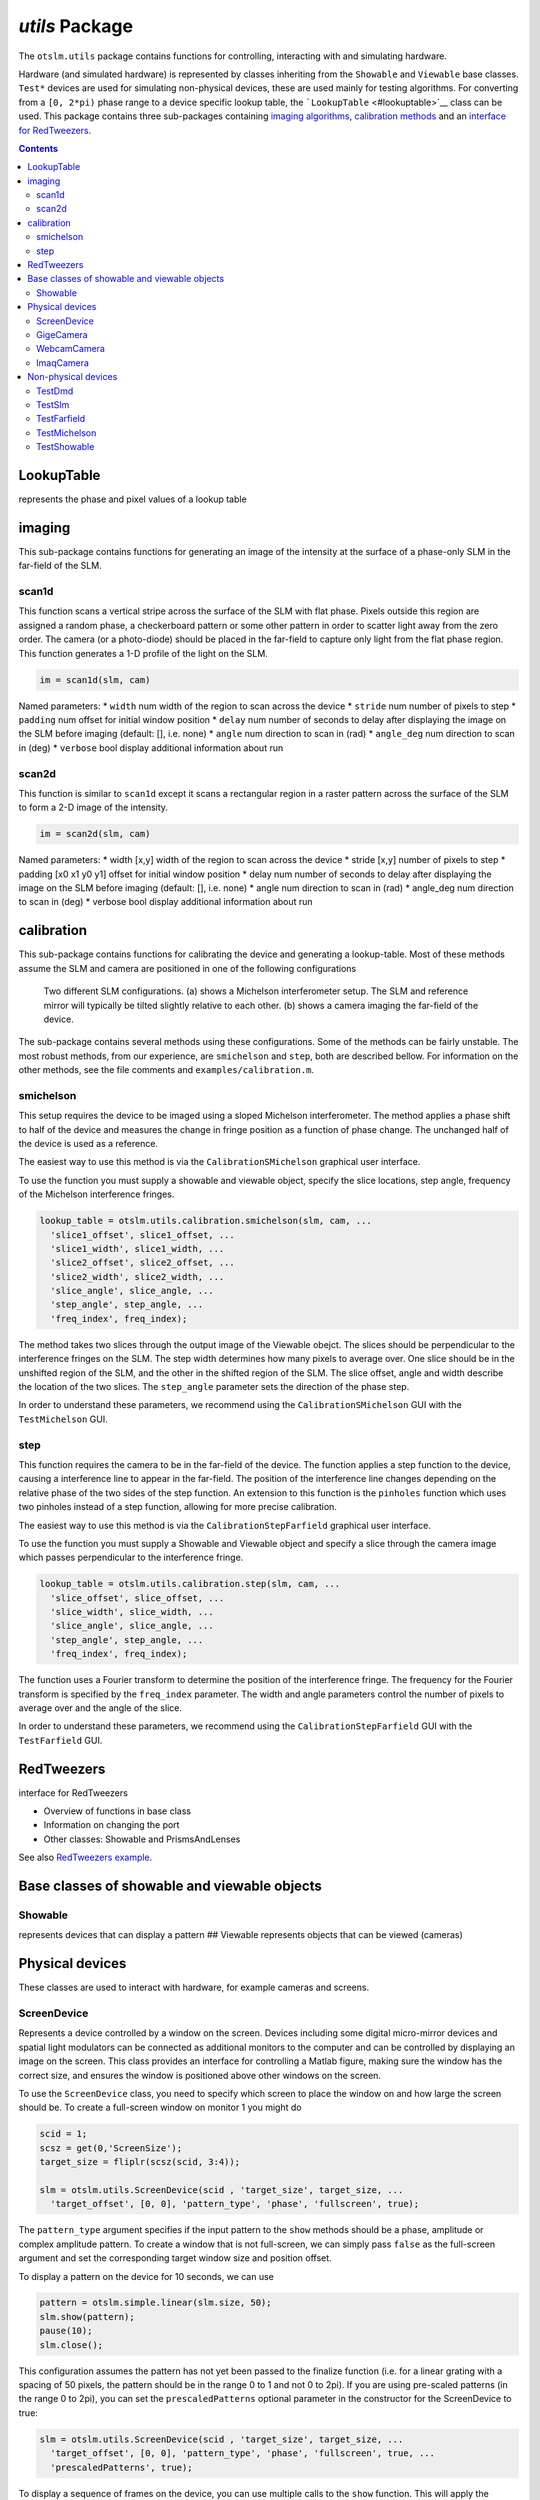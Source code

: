 
###############
`utils` Package
###############

The ``otslm.utils`` package contains functions for controlling,
interacting with and simulating hardware.

Hardware (and simulated hardware) is represented by classes inheriting
from the ``Showable`` and ``Viewable`` base classes. ``Test*`` devices
are used for simulating non-physical devices, these are used mainly for
testing algorithms. For converting from a ``[0, 2*pi)`` phase range to a
device specific lookup table, the ```LookupTable`` <#lookuptable>`__
class can be used. This package contains three sub-packages containing
`imaging algorithms <#imaging>`__, `calibration
methods <#calibration>`__ and an `interface for
RedTweezers <#RedTweezers>`__.

.. contents::
   :depth: 3
..

LookupTable
===========

represents the phase and pixel values of a lookup table

imaging
=======

This sub-package contains functions for generating an image of the
intensity at the surface of a phase-only SLM in the far-field of the
SLM.

scan1d
------

This function scans a vertical stripe across the surface of the SLM with
flat phase. Pixels outside this region are assigned a random phase, a
checkerboard pattern or some other pattern in order to scatter light
away from the zero order. The camera (or a photo-diode) should be placed
in the far-field to capture only light from the flat phase region. This
function generates a 1-D profile of the light on the SLM.

.. code:: matlab

    im = scan1d(slm, cam)

Named parameters: \* ``width`` num width of the region to scan across
the device \* ``stride`` num number of pixels to step \* ``padding`` num
offset for initial window position \* ``delay`` num number of seconds to
delay after displaying the image on the SLM before imaging (default: [],
i.e. none) \* ``angle`` num direction to scan in (rad) \* ``angle_deg``
num direction to scan in (deg) \* ``verbose`` bool display additional
information about run

scan2d
------

This function is similar to ``scan1d`` except it scans a rectangular
region in a raster pattern across the surface of the SLM to form a 2-D
image of the intensity.

.. code:: matlab

    im = scan2d(slm, cam)

Named parameters: \* width [x,y] width of the region to scan across the
device \* stride [x,y] number of pixels to step \* padding [x0 x1 y0 y1]
offset for initial window position \* delay num number of seconds to
delay after displaying the image on the SLM before imaging (default: [],
i.e. none) \* angle num direction to scan in (rad) \* angle\_deg num
direction to scan in (deg) \* verbose bool display additional
information about run

calibration
===========

This sub-package contains functions for calibrating the device and
generating a lookup-table. Most of these methods assume the SLM and
camera are positioned in one of the following configurations

.. figure:: images/utilsPackage/expSetup.png
   :alt: slm configurations

   Two different SLM configurations.
   (a) shows a Michelson interferometer setup. The SLM and reference mirror
   will typically be tilted slightly relative to each other.
   (b) shows a camera imaging the far-field of the device.

The sub-package contains several methods using these configurations.
Some of the methods can be fairly unstable. The most robust methods,
from our experience, are ``smichelson`` and ``step``, both are described
bellow. For information on the other methods, see the file comments and
``examples/calibration.m``.

smichelson
----------

This setup requires the device to be imaged using a sloped Michelson
interferometer. The method applies a phase shift to half of the device
and measures the change in fringe position as a function of phase
change. The unchanged half of the device is used as a reference.

The easiest way to use this method is via the ``CalibrationSMichelson``
graphical user interface.

To use the function you must supply a showable and viewable object,
specify the slice locations, step angle, frequency of the Michelson
interference fringes.

.. code:: matlab

    lookup_table = otslm.utils.calibration.smichelson(slm, cam, ...
      'slice1_offset', slice1_offset, ...
      'slice1_width', slice1_width, ...
      'slice2_offset', slice2_offset, ...
      'slice2_width', slice2_width, ...
      'slice_angle', slice_angle, ...
      'step_angle', step_angle, ...
      'freq_index', freq_index);

The method takes two slices through the output image of the Viewable
obejct. The slices should be perpendicular to the interference fringes
on the SLM. The step width determines how many pixels to average over.
One slice should be in the unshifted region of the SLM, and the other in
the shifted region of the SLM. The slice offset, angle and width
describe the location of the two slices. The ``step_angle`` parameter
sets the direction of the phase step.

In order to understand these parameters, we recommend using the
``CalibrationSMichelson`` GUI with the ``TestMichelson`` GUI.

step
----

This function requires the camera to be in the far-field of the device.
The function applies a step function to the device, causing a
interference line to appear in the far-field. The position of the
interference line changes depending on the relative phase of the two
sides of the step function. An extension to this function is the
``pinholes`` function which uses two pinholes instead of a step
function, allowing for more precise calibration.

The easiest way to use this method is via the
``CalibrationStepFarfield`` graphical user interface.

To use the function you must supply a Showable and Viewable object and
specify a slice through the camera image which passes perpendicular to
the interference fringe.

.. code:: matlab

    lookup_table = otslm.utils.calibration.step(slm, cam, ...
      'slice_offset', slice_offset, ...
      'slice_width', slice_width, ...
      'slice_angle', slice_angle, ...
      'step_angle', step_angle, ...
      'freq_index', freq_index);

The function uses a Fourier transform to determine the position of the
interference fringe. The frequency for the Fourier transform is
specified by the ``freq_index`` parameter. The width and angle
parameters control the number of pixels to average over and the angle of
the slice.

In order to understand these parameters, we recommend using the
``CalibrationStepFarfield`` GUI with the ``TestFarfield`` GUI.

RedTweezers
===========

interface for RedTweezers

-  Overview of functions in base class
-  Information on changing the port
-  Other classes: Showable and PrismsAndLenses

See also `RedTweezers
example <Using-the-GPU#uploading-a-shader-to-the-gpu>`__.

Base classes of showable and viewable objects
=============================================

Showable
--------

represents devices that can display a pattern ## Viewable represents
objects that can be viewed (cameras)

Physical devices
================

These classes are used to interact with hardware, for example cameras
and screens.

ScreenDevice
------------

Represents a device controlled by a window on the screen. Devices
including some digital micro-mirror devices and spatial light modulators
can be connected as additional monitors to the computer and can be
controlled by displaying an image on the screen. This class provides an
interface for controlling a Matlab figure, making sure the window has
the correct size, and ensures the window is positioned above other
windows on the screen.

To use the ``ScreenDevice`` class, you need to specify which screen to
place the window on and how large the screen should be. To create a
full-screen window on monitor 1 you might do

.. code:: matlab

    scid = 1;
    scsz = get(0,'ScreenSize');
    target_size = fliplr(scsz(scid, 3:4));

    slm = otslm.utils.ScreenDevice(scid , 'target_size', target_size, ...
      'target_offset', [0, 0], 'pattern_type', 'phase', 'fullscreen', true);

The ``pattern_type`` argument specifies if the input pattern to the
``show`` methods should be a phase, amplitude or complex amplitude
pattern. To create a window that is not full-screen, we can simply pass
``false`` as the full-screen argument and set the corresponding target
window size and position offset.

To display a pattern on the device for 10 seconds, we can use

.. code:: matlab

    pattern = otslm.simple.linear(slm.size, 50);
    slm.show(pattern);
    pause(10);
    slm.close();

This configuration assumes the pattern has not yet been passed to the
finalize function (i.e. for a linear grating with a spacing of 50
pixels, the pattern should be in the range 0 to 1 and not 0 to 2pi). If
you are using pre-scaled patterns (in the range 0 to 2pi), you can set
the ``prescaledPatterns`` optional parameter in the constructor for the
ScreenDevice to true:

.. code:: matlab

    slm = otslm.utils.ScreenDevice(scid , 'target_size', target_size, ...
      'target_offset', [0, 0], 'pattern_type', 'phase', 'fullscreen', true, ...
      'prescaledPatterns', true);

To display a sequence of frames on the device, you can use multiple
calls to the ``show`` function. This will apply the colour-map during
the animation, which can be time consuming and reduce the frame rate. An
alternative is to pre-calculate the animation frames. To do this, we
generate a struct which can be passed to the ``movie`` function:

.. code:: matlab

    % Generate images first
    patterns = struct('cdata', {}, 'colormap', {});
    for ii = 1:100
      patterns(ii) = im2frame(otslm.tools.finalize(otslm.simple.linear(slm.size, ii), ...
          'colormap', slm.lookupTable));
    end

    % Then display the animation
    slm.showRaw(patterns, 'framerate', 100);
    slm.close();

Showable classes have multiple methods for showing patterns on the
device. The ``showRaw`` method takes patterns that are already in the
range of values suitable for the device. The ``show`` function converts
the specified pattern into the device value range (by applying, for
example, a colour-map or modulo to the pattern). The type of input to
the show function should match the ``patternType`` property, for
``ScreenDevice`` objects, ``patternType`` is set from the
``pattern_type`` parameter in the constructor. If ``patternType`` is
amplitude, the input to show is assumed to be a real amplitude pattern,
if ``patternType`` is phase, the input is assumed to be a phase pattern.
The ``showComplex`` function uses ``otslm.tools.finalize`` to convert
the complex amplitude to a phase or amplitude pattern (depending on the
value for ``patternType``), before calling ``show`` to display the
pattern on the device. Further details can be found in the documentation
for the ```Showable`` <#showable>`__ base class.

To setup the lookup table which is applied by ``show``, we can load a
lookup table from a file and pass it in on construction. If you don't
yet have a lookup table, you can use one of the calibration functions,
see `calibration <#calibration>`__. As an example, to load a lookup
table specified by a filename ``fname`` we could use the following:

.. code:: matlab

    lookup_table = otslm.utils.LookupTable.load(fname, ...
      'channels', [2, 2, 0], 'phase', [], 'format', @uint16, ...
      'mask', [hex2dec('00ff'), hex2dec('ff00')], 'morder',  1:8);

This assumes the file has 2 columns, we ignore the first and split the
second into the lower 8 bits and upper 8 bits. The lookup table has 3
channels, the first two channels have values from the second column in
the file, the third channel is all zeros. The format for the input is
``uint16``, we apply a ``mask`` to this input for each column and we
specify the order of the bits from least significant to most significant
(``morder``). The phase isn't specified in this lookup table, so we
assume it is linear from 0 to 2pi. For further details, see
`LookupTable <#lookuptable>`__.

To use this lookup table for the ``ScreenDevice``, we simply pass it
into the constructor:

.. code:: matlab

    slm = otslm.utils.ScreenDevice(1, 'target_size', target_size, ...
        'target_offset', [0, 0], 'lookup_table', lookup_table, ...
        'pattern_type', 'phase', 'fullscreen', true);

GigeCamera
----------

``Showable`` wrapper for cameras using the ``gigecam`` interface. This
class uses the ``snapshot`` function to get an image from the device.
The ``gigecam`` device is stored in the ``device`` property of the
class.

WebcamCamera
------------

``Showable`` wrapper for windows web-cameras. Uses the
``videoinput('winvideo', ...)`` function to connect to the device. This
class uses the ``getsnapshot`` function to get an image from the device.
The ``videoinput`` device is stored in the ``device`` property of the
class.

This class currently doesn't inherit from ``ImaqCamera`` but is likely
to in a future release of OTSLM.

ImaqCamera
----------

``Showable`` wrapper for image acquisition toolbox cameras. Uses the
``videoinput(...)`` function to connect to the device. This class uses
the ``getsnapshot`` function to get an image from the device. The
``videoinput`` device is stored in the ``device`` property of the class.

Non-physical devices
====================

The ``utils`` package defines several non-physical devices which can be
used to test calibration or imaging algorithms.
```TestDmd`` <#testdmd>`__ and ```TestSlm`` <#testslm>`__ classes are
Showable devices which can be combined with the
```TestFarfield`` <#TestFarfield>`__ or
```TestMichelson`` <#TestMichelson>`__ Viewable devices. These Showable
devices implement the same functions as their physical counter-parts,
except they store their output to a ``pattern`` property. The Viewable
devices require a valid TestShowable instance and implement a view
function which retrieves the ``pattern`` property from the Showable and
simulates the expected output.

TestDmd
-------

Class describing a non-physical representation of a digital micro-mirror
device. This class inherits from `TestShowable <#testshowable>`__ and
`Showable <#showable>`__. The class defines the following properties:

-  ``size`` size of the device (in pixels)
-  ``incident`` complex incident illumination. Must be same size as
   device.
-  ``pattern`` pattern generated by the ``showRaw`` method. This pattern
   is is the complex amplitude after multiplying by the incident
   illumination and applying ``rpack``. The ``rpack`` operation means
   that this pattern is larger than the device, with extra padding added
   to the corners.
-  ``valueRange`` value range for the device. For DMDs, this is 0 or 1.
-  ``lookupTable`` Lookup table for the device. Default is a simple
   mapping from a 0 to 1 range to binary 0 or 1.
-  ``patternType`` pattern type for device. For DMDs, this is amplitude
   only.

When ``showRaw`` is called, the function calculates the pattern by
applying ``rpack`` using the ```finalize`` <Tools-Package#finalize>`__
method and sets the ``pattern`` property with the computed pattern. The
incident illumination is added to the output. To change the incident
illumination, either set a different pattern on construction or change
the property value.

TestSlm
-------

Non-physical phase only SLM-like device for testing code. This class
inherits from `TestShowable <#testshowable>`__ and
`Showable <#showable>`__. The class defines the following properties:

-  ``size`` size of the device (in pixels)
-  ``incident`` complex incident illumination. Must be same size as
   device.
-  ``pattern`` pattern generated by the ``showRaw`` method. This pattern
   is is the complex amplitude after multiplying by the incident
   illumination and is the same size as the device.
-  ``valueRange`` value range for the device. Default is a single colour
   channel device with 255 discrete levels.
-  ``lookupTable`` Lookup table for the device. Defaults to a linear
   mapping of 0 to 2\*pi to the discrete colour levels of the device.
-  ``patternType`` pattern type for device. This device is phase-only.

The ``showRaw`` function applies the inverse of the lookup table,
converts from phase to a complex amplitude and assigns the result to the
``pattern`` property.

TestFarfield
------------

Non-physical camera for viewing Test\* Showable objects in the
far-field. This class inherits from
```otslm.utils.Viewable`` <#viewable>`__. The class defines the
following properties:

-  ``showable`` the ```TestShowable`` <#TestShowable>`__ instance
   corresponding to the device in the interferometer.
-  ``size`` size of the output image.
-  ``NA`` numerical aperture to pass to ``otslm.tools.visualise``.
-  ``offset`` offset parameter to pass to ``otslm.tools.visualise``.

The view method calls ``otslm.tools.visualise`` and calculates the
intensity of the resulting image (``abs(U)^2``).

This class may change in future versions to use a propagator instead of
``otslm.tools.visualise``.

TestMichelson
-------------

Non-physical representation of a `Michelson
interferometer <https://en.wikipedia.org/wiki/Michelson_interferometer>`__.
The interferometer consists of two arms, a reference arm with a mirror
and a device arm with a ``Showable`` device such as a SLM or DMD. This
class inherits from ```Viewable`` <#viewable>`__. The class defines the
following properties:

-  ``showable`` the ```TestShowable`` <#TestShowable>`__ instance
   corresponding to the device in the interferometer.
-  ``size`` size of the output image.
-  ``tilt`` tilt angle between the interferometer reference and device
   arms. Default 0.0.

The ``view`` function gets the current ``pattern`` from the
``TestShowable`` device, adds the tilt using a linear grating and
returns the intensity of the interference between the reference and
device arms (``out = abs(Ref + Dev)^2``).

TestShowable
------------

Non-physical showable device for testing implementation. This is an
abstract class defining a single abstract property, ``pattern``, the
pattern currently being displayed on the device. For implementations see
`TestDmd <#testdmd>`__ and `TestSlm <#testslm>`__.
